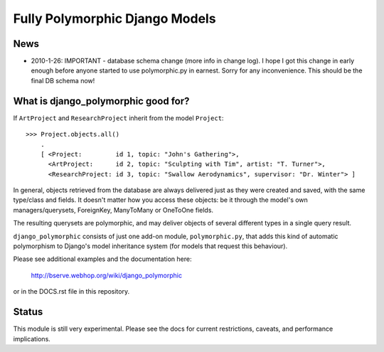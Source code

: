 ===============================
Fully Polymorphic Django Models
===============================

News
----

* 	2010-1-26: IMPORTANT - database schema change (more info in change log).
	I hope I got this change in early enough before anyone started to use
	polymorphic.py in earnest. Sorry for any inconvenience.
	This should be the final DB schema now!


What is django_polymorphic good for?
------------------------------------

If ``ArtProject`` and ``ResearchProject`` inherit from the model ``Project``::

    >>> Project.objects.all()
	.
	[ <Project:         id 1, topic: "John's Gathering">,
	  <ArtProject:      id 2, topic: "Sculpting with Tim", artist: "T. Turner">,
	  <ResearchProject: id 3, topic: "Swallow Aerodynamics", supervisor: "Dr. Winter"> ]

In general, objects retrieved from the database are always delivered just as
they were created and saved, with the same type/class and fields. It doesn't
matter how you access these objects: be it through the model's own
managers/querysets, ForeignKey, ManyToMany or OneToOne fields.

The resulting querysets are polymorphic, and may deliver
objects of several different types in a single query result.

``django_polymorphic`` consists of just one add-on module, ``polymorphic.py``,
that adds this kind of automatic polymorphism to Django's model
inheritance system (for models that request this behaviour).

Please see additional examples and the documentation here:

	http://bserve.webhop.org/wiki/django_polymorphic

or in the DOCS.rst file in this repository.

Status
------

This module is still very experimental. Please see the docs for current restrictions,
caveats, and performance implications.

